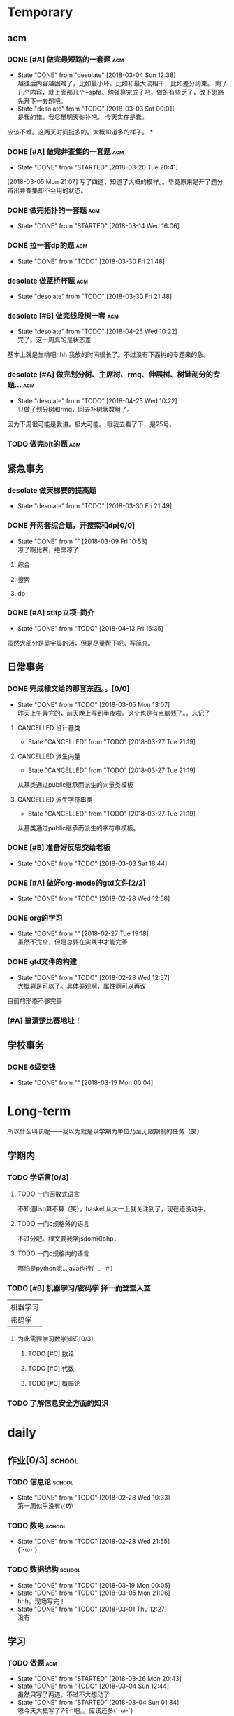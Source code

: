 * Temporary

** acm
*** DONE [#A] 做完最短路的一套题                                                :acm:
   CLOSED: [2018-03-03 Sat 00:01] DEADLINE: <2018-03-02 Fri> SCHEDULED: <2018-02-28 Wed 12:53>
   - State "DONE"       from "desolate"   [2018-03-04 Sun 12:38] \\
     越往后内容越困难了，比如最小环，比如和最大流相干，比如差分约束。
     剩了几个内容，就上面那几个+spfa。勉强算完成了吧，做的有些乏了，改下思路先开下一套题吧。
   - State "desolate"   from "TODO"       [2018-03-03 Sat 00:01] \\
     是我的错。我尽量明天弥补吧。
     今天实在是蠢。
   :LOGBOOK:  
   CLOCK: [2018-02-28 Wed 19:38]--[2018-02-28 Wed 21:54] =>  2:16 \\ 虽然中间走神啊，听歌啊还是不少，不过可以可以，做了一半了！！！！
   CLOCK: [2018-02-28 Wed 18:34]--[2018-02-28 Wed 19:35] =>  1:01
   CLOCK: [2018-02-28 Wed 14:07]--[2018-02-28 Wed 14:24] =>  0:17 \\
   做了一道，看了看以前的题。嗯没这个意识去开计时器，下次下次。
   :END:      
应该不难。这两天时间挺多的。大概10道多的样子。
*
*** DONE [#A] 做完并查集的一套题                                                :acm:
   CLOSED: [2018-03-20 Tue 20:41] SCHEDULED: <2018-03-04 Sun> DEADLINE: <2018-03-09 Fri>
   - State "DONE"       from "STARTED"    [2018-03-20 Tue 20:41]
   :LOGBOOK:  
   CLOCK: [2018-03-06 Tue 16:06]--[2018-03-06 Tue 18:21] =>  2:15
   :END:      
[2018-03-05 Mon 21:07] 写了四道，知道了大概的模样。。毕竟原来是开了题分辨出并查集却不会用的状态。
   
*** DONE 做完拓扑的一套题                                                       :acm:
    CLOSED: [2018-03-14 Wed 16:06] DEADLINE: <2018-03-14 Wed> SCHEDULED: <2018-03-13 Tue>
    - State "DONE"       from "STARTED"    [2018-03-14 Wed 16:06]
*** DONE 拉一套dp的题                                                           :acm:
    CLOSED: [2018-03-30 Fri 21:48] SCHEDULED: <2018-03-26 Mon> DEADLINE: <2018-03-28 Wed>
    - State "DONE"       from "TODO"       [2018-03-30 Fri 21:48]

*** desolate 做蓝桥杯题                                                         :acm:
    CLOSED: [2018-03-30 Fri 21:48] DEADLINE: <2018-03-30 Fri>
    - State "desolate"   from "TODO"       [2018-03-30 Fri 21:48]
*** desolate [#B] 做完线段树一套                                                :acm:
    CLOSED: [2018-04-25 Wed 10:22] DEADLINE: <2018-04-20 Fri> SCHEDULED: <2018-04-10 Tue>
    - State "desolate"   from "TODO"       [2018-04-25 Wed 10:22] \\
      完了。这一周真的是状态差
基本上就是生啃吧hhh
我放的时间很长了。不过没有下面树的专题来的急。
*** desolate [#A] 做完划分树、主席树、rmq、伸展树、树链剖分的专题...            :acm:
    CLOSED: [2018-04-25 Wed 10:22] DEADLINE: <2018-04-25 Wed> SCHEDULED: <2018-04-10 Tue>
    - State "desolate"   from "TODO"       [2018-04-25 Wed 10:22] \\
      只做了划分树和rmq，回去补树状数组了。
因为下周很可能是我讲。极大可能。
哦我去看了下，是25号。

*** TODO 做完bit的题                                                            :acm:
    SCHEDULED: <2018-04-25 Wed> DEADLINE: <2018-04-27 Fri>

** 紧急事务
*** desolate 做天梯赛的提高题
    CLOSED: [2018-03-30 Fri 21:49] SCHEDULED: <2018-03-26 Mon> DEADLINE: <2018-03-28 Wed>
    - State "desolate"   from "TODO"       [2018-03-30 Fri 21:49]
*** DONE 开两套综合题，开搜索和dp[0/0]
    CLOSED: [2018-03-09 Fri 10:53] DEADLINE: <2018-03-09 Fri> SCHEDULED: <2018-03-07 Wed>
    - State "DONE"       from ""           [2018-03-09 Fri 10:53] \\
      凉了啊比赛，绝壁凉了    
**** 综合
**** 搜索
**** dp
*** DONE [#A] stitp立项--简介
    CLOSED: [2018-04-13 Fri 16:35] SCHEDULED: <2018-04-10 Tue> DEADLINE: <2018-04-11 Wed>
    - State "DONE"       from "TODO"       [2018-04-13 Fri 16:35]
虽然大部分是吴宇晨的活，但是尽量帮下吧。写简介。
** 日常事务
*** DONE 完成棣文给的那套东西。。[0/0]
   CLOSED: [2018-03-05 Mon 13:07] DEADLINE: <2018-03-05 Mon> SCHEDULED: <2018-03-03 Sat>
   - State "DONE"       from "TODO"       [2018-03-05 Mon 13:07] \\
     昨天上午弄完的，前天晚上写到半夜啦。这个也是有点脑残了。。忘记了

**** CANCELLED 设计基类
    CLOSED: [2018-03-27 Tue 21:19]
    - State "CANCELLED"  from "TODO"       [2018-03-27 Tue 21:19]
**** CANCELLED 派生向量
    CLOSED: [2018-03-27 Tue 21:19]
    - State "CANCELLED"  from "TODO"       [2018-03-27 Tue 21:19]
从基类通过public继承而派生的向量类模板
**** CANCELLED 派生字符串类
    CLOSED: [2018-03-27 Tue 21:19]
    - State "CANCELLED"  from "TODO"       [2018-03-27 Tue 21:19]
从基类通过public继承而派生的字符串模板。

*** DONE [#B] 准备好反思交给老板
   CLOSED: [2018-03-03 Sat 18:44] SCHEDULED: <2018-03-02 Fri>
   - State "DONE"       from "TODO"       [2018-03-03 Sat 18:44]
*** DONE [#A] 做好org-mode的gtd文件[2/2]
   CLOSED: [2018-02-28 Wed 12:58] DEADLINE: <2018-03-01 Thu> SCHEDULED: <2018-02-27 Tue 19:10>
   - State "DONE"       from "TODO"       [2018-02-28 Wed 12:58]
*** DONE org的学习
    CLOSED: [2018-02-27 Tue 19:18]
    - State "DONE"       from ""           [2018-02-27 Tue 19:18] \\
      虽然不完全，但是总要在实践中才能完善
*** DONE gtd文件的构建
    CLOSED: [2018-02-28 Wed 12:57]
    - State "DONE"       from "TODO"       [2018-02-28 Wed 12:57] \\
      大概算是可以了。具体美观啊，属性啊可以再议
目前的形态不够完善

*** [#A] 搞清楚比赛地址！
** 学校事务
*** DONE 6级交钱
    CLOSED: [2018-03-19 Mon 00:04] SCHEDULED: <2018-03-16 Fri>
    - State "DONE"       from ""           [2018-03-19 Mon 00:04]
    
* Long-term
  所以什么叫长呢——我以为就是以学期为单位乃至无限期制的任务（笑）
** 学期内
*** TODO 学语言[0/3]
**** TODO 一门函数式语言
不知道lisp算不算（笑），haskell从大一上就关注到了，现在还没动手。
**** TODO 一门c规格外的语言
不过分吧。棣文要我学jsdom和php，
**** TODO 一门c规格内的语言
哪怕是python呢...java也行(−_−＃)
*** TODO [#B] 机器学习/密码学 择一而登堂入室
 | 机器学习 |
 | 密码学   |
**** 为此需要学习数学知识[0/3]
***** TODO [#C] 数论
***** TODO [#C] 代数
***** TODO [#C] 概率论
*** TODO 了解信息安全方面的知识


* daily
** 作业[0/3]                                                                    :school:
*** TODO 信息论                                                                 :school:
    SCHEDULED: <2018-03-06 Tue ++1w>
    - State "DONE"       from "TODO"       [2018-02-28 Wed 10:33] \\
      第一周似乎没有\(//∇//)\
    :PROPERTIES:
    :LAST_REPEAT: [2018-02-28 Wed 10:33]
    :END:
*** TODO 数电                                                                   :school:
    SCHEDULED: <2018-03-06 Tue ++1w>
    - State "DONE"       from "TODO"       [2018-02-28 Wed 21:55] \\
      (´･ω･`)
    :PROPERTIES:
    :LAST_REPEAT: [2018-02-28 Wed 21:55]
    :END:
*** TODO 数据结构                                                               :school:
    SCHEDULED: <2018-03-26 Mon ++1w>
    - State "DONE"       from "TODO"       [2018-03-19 Mon 00:05]
    - State "DONE"       from "TODO"       [2018-03-05 Mon 21:06] \\
      hhh，现场写完！
    - State "DONE"       from "TODO"       [2018-03-01 Thu 12:27] \\
      没有
    :PROPERTIES:
    :LAST_REPEAT: [2018-03-19 Mon 00:05]
    :END:

 
** 学习   
*** TODO 做题                                                                   :acm:
    SCHEDULED: <2018-03-04 Sun +1d>
    - State "DONE"       from "STARTED"    [2018-03-26 Mon 20:43]
    - State "DONE"       from "TODO"       [2018-03-04 Sun 12:44] \\
      虽然只写了两道，不过不大想动了
    - State "DONE"       from "STARTED"    [2018-03-04 Sun 01:34] \\
      嗯今天大概写了7个h吧。。应该还多(´･ω･`)
    - State "DONE"       from "STARTED"    [2018-02-28 Wed 21:56] \\
      3h+吧，做的题也就5道。emmm，好像就独立做了两道，还是和之前度娘过的题比较类似的(╯‵□′)╯︵┻。嘛就这样吧
    :LOGBOOK:  
    CLOCK: [2018-03-05 Mon 13:07]--[2018-03-05 Mon 19:19] =>  6:12 \\不真实！其实不过2h
    CLOCK: [2018-03-03 Sat 16:28]--[2018-03-03 Sat 21:40] =>  5:12 \\写不动了！
    :END:      
    :PROPERTIES:
    :LAST_REPEAT: [2018-03-26 Mon 20:43]
    :END:
至少一道啦。另外计时啦。
可以记下做题感受，不要水题(´▽｀)
*** 看书
嗯这个随意啦
*** 探索\(//∇//)\
    
** TODO 跑步                                                                    :daily:
   SCHEDULED: <2018-04-26 Thu ++1d>
   - State "DONE"       from "TODO"       [2018-04-25 Wed 10:18] \\
     昨天晚上跑了两圈。
   - State "DONE"       from "TODO"       [2018-04-10 Tue 16:36]
   - State "DONE"       from "TODO"       [2018-04-09 Mon 21:20]
   - State "TODO"       from "TODO"       [2018-03-04 Sun 01:35] \\
     唉周末就是这样子的。不知道下周开始早操是不是就彻底凉了。。
   - State "DONE"       from "TODO"       [2018-02-28 Wed 18:16] \\
     三圈！吃完饭还是有点不行。不大行不大行。主要是好累...好累...
   :PROPERTIES:
   :LAST_REPEAT: [2018-04-25 Wed 10:18]
   :END:
尽量坚持吧。
** 娱乐
   :LOGBOOK:  
   :END:      
直接在其中计时。
*** 看番
*** STARTED 打游戏
    :LOGBOOK:  
    CLOCK: [2018-03-04 Sun 12:45]--[2018-03-05 Mon 13:03] => 24:18\\。。。。。不想说话
    CLOCK: [2018-03-02 Fri 16:38]--[2018-02-28 Fri 21:45] \\ 其实没那么久...但是还是想不起啊..
    CLOCK: [2018-02-28 Wed 14:27]--[2018-02-28 Wed 16:20] =>  1:53 \\
    emmm，实际上比这个早一些就结束了但是忘了关clock...僵硬。
    :END:      

* 比赛
*** 天梯赛选拔
*** DONE 蓝桥杯
    CLOSED: [2018-04-01 Sun 15:57]
    - State "DONE"       from ""           [2018-04-01 Sun 15:57]
    //大概凉了
    //[2018-04-14 Sat]更新 居然进了决赛=。=
*** DONE 天梯赛
    CLOSED: [2018-03-31 Sat 15:57]
    - State "DONE"       from ""           [2018-03-31 Sat 15:57]
//181...离着1队差着30多分，加油吧
*** 校队选拔队伍（邀请赛名额）
*** wishare杯
凉的一批。不过题其实也毒性了一些，3题一等....当然还是有点太菜了....吴永琦7题好像？lyy和张松涛都是6题？
唯一欣慰的是hm1题=。=？
唉
